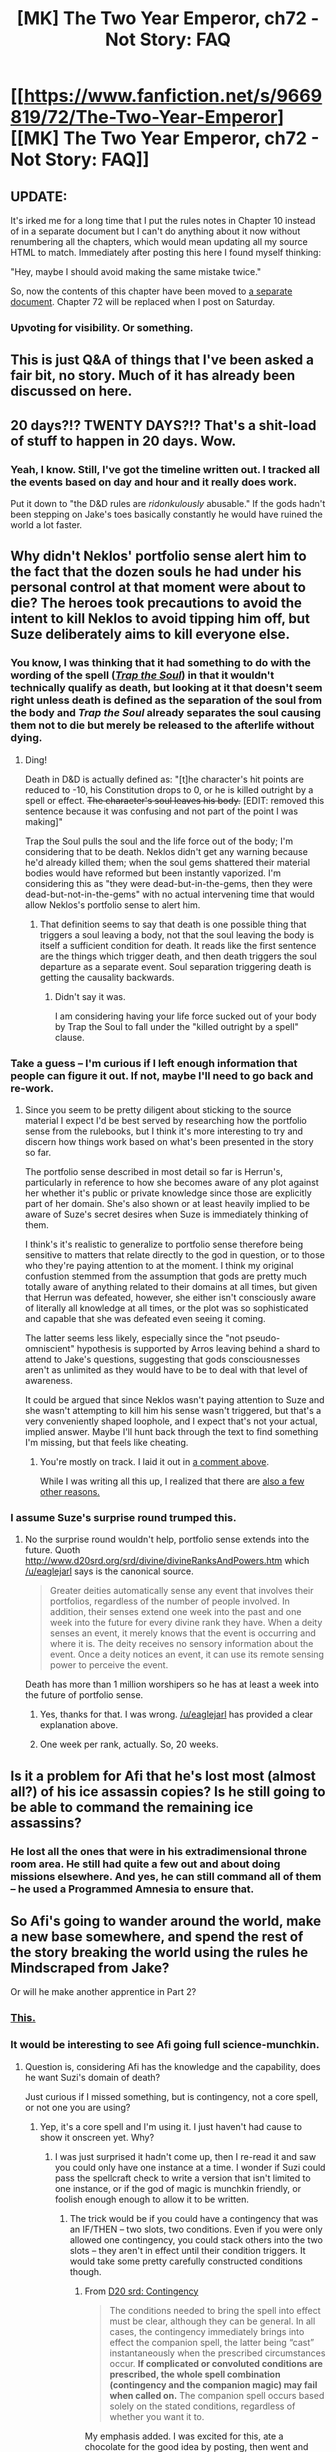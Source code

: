 #+TITLE: [MK] The Two Year Emperor, ch72 - Not Story: FAQ

* [[https://www.fanfiction.net/s/9669819/72/The-Two-Year-Emperor][[MK] The Two Year Emperor, ch72 - Not Story: FAQ]]
:PROPERTIES:
:Author: eaglejarl
:Score: 10
:DateUnix: 1416515922.0
:DateShort: 2014-Nov-21
:END:

** UPDATE:

It's irked me for a long time that I put the rules notes in Chapter 10 instead of in a separate document but I can't do anything about it now without renumbering all the chapters, which would mean updating all my source HTML to match. Immediately after posting this here I found myself thinking:

"Hey, maybe I should avoid making the same mistake twice."

So, now the contents of this chapter have been moved to [[https://www.fanfiction.net/s/10838202/1/Not-a-story-FAQ-for-The-Two-Year-Emperor][a separate document]]. Chapter 72 will be replaced when I post on Saturday.
:PROPERTIES:
:Author: eaglejarl
:Score: 6
:DateUnix: 1416517833.0
:DateShort: 2014-Nov-21
:END:

*** Upvoting for visibility. Or something.
:PROPERTIES:
:Score: 2
:DateUnix: 1416525882.0
:DateShort: 2014-Nov-21
:END:


** This is just Q&A of things that I've been asked a fair bit, no story. Much of it has already been discussed on here.
:PROPERTIES:
:Author: eaglejarl
:Score: 3
:DateUnix: 1416515957.0
:DateShort: 2014-Nov-21
:END:


** 20 days?!? TWENTY DAYS?!? That's a shit-load of stuff to happen in 20 days. Wow.
:PROPERTIES:
:Author: MoralRelativity
:Score: 3
:DateUnix: 1416522230.0
:DateShort: 2014-Nov-21
:END:

*** Yeah, I know. Still, I've got the timeline written out. I tracked all the events based on day and hour and it really does work.

Put it down to "the D&D rules are /ridonkulously/ abusable." If the gods hadn't been stepping on Jake's toes basically constantly he would have ruined the world a lot faster.
:PROPERTIES:
:Author: eaglejarl
:Score: 3
:DateUnix: 1416522477.0
:DateShort: 2014-Nov-21
:END:


** Why didn't Neklos' portfolio sense alert him to the fact that the dozen souls he had under his personal control at that moment were about to die? The heroes took precautions to avoid the intent to kill Neklos to avoid tipping him off, but Suze deliberately aims to kill everyone else.
:PROPERTIES:
:Author: JanusTheDoorman
:Score: 1
:DateUnix: 1416519993.0
:DateShort: 2014-Nov-21
:END:

*** You know, I was thinking that it had something to do with the wording of the spell ([[http://www.d20srd.org/srd/spells/trapTheSoul.htm][/Trap the Soul/]]) in that it wouldn't technically qualify as death, but looking at it that doesn't seem right unless death is defined as the separation of the soul from the body and /Trap the Soul/ already separates the soul causing them not to die but merely be released to the afterlife without dying.
:PROPERTIES:
:Author: alexanderwales
:Score: 2
:DateUnix: 1416524230.0
:DateShort: 2014-Nov-21
:END:

**** Ding!

Death in D&D is actually defined as: "[t]he character's hit points are reduced to -10, his Constitution drops to 0, or he is killed outright by a spell or effect. +The character's soul leaves his body.+ [EDIT: removed this sentence because it was confusing and not part of the point I was making]"

Trap the Soul pulls the soul and the life force out of the body; I'm considering that to be death. Neklos didn't get any warning because he'd already killed them; when the soul gems shattered their material bodies would have reformed but been instantly vaporized. I'm considering this as "they were dead-but-in-the-gems, then they were dead-but-not-in-the-gems" with no actual intervening time that would allow Neklos's portfolio sense to alert him.
:PROPERTIES:
:Author: eaglejarl
:Score: 2
:DateUnix: 1416529831.0
:DateShort: 2014-Nov-21
:END:

***** That definition seems to say that death is one possible thing that triggers a soul leaving a body, not that the soul leaving the body is itself a sufficient condition for death. It reads like the first sentence are the things which trigger death, and then death triggers the soul departure as a separate event. Soul separation triggering death is getting the causality backwards.
:PROPERTIES:
:Author: JanusTheDoorman
:Score: 1
:DateUnix: 1416534330.0
:DateShort: 2014-Nov-21
:END:

****** Didn't say it was.

I am considering having your life force sucked out of your body by Trap the Soul to fall under the "killed outright by a spell" clause.
:PROPERTIES:
:Author: eaglejarl
:Score: 3
:DateUnix: 1416534770.0
:DateShort: 2014-Nov-21
:END:


*** Take a guess -- I'm curious if I left enough information that people can figure it out. If not, maybe I'll need to go back and re-work.
:PROPERTIES:
:Author: eaglejarl
:Score: 1
:DateUnix: 1416522538.0
:DateShort: 2014-Nov-21
:END:

**** Since you seem to be pretty diligent about sticking to the source material I expect I'd be best served by researching how the portfolio sense from the rulebooks, but I think it's more interesting to try and discern how things work based on what's been presented in the story so far.

The portfolio sense described in most detail so far is Herrun's, particularly in reference to how she becomes aware of any plot against her whether it's public or private knowledge since those are explicitly part of her domain. She's also shown or at least heavily implied to be aware of Suze's secret desires when Suze is immediately thinking of them.

I think's it's realistic to generalize to portfolio sense therefore being sensitive to matters that relate directly to the god in question, or to those who they're paying attention to at the moment. I think my original confustion stemmed from the assumption that gods are pretty much totally aware of anything related to their domains at all times, but given that Herrun was defeated, however, she either isn't consciously aware of literally all knowledge at all times, or the plot was so sophisticated and capable that she was defeated even seeing it coming.

The latter seems less likely, especially since the "not pseudo-omniscient" hypothesis is supported by Arros leaving behind a shard to attend to Jake's questions, suggesting that gods consciousnesses aren't as unlimited as they would have to be to deal with that level of awareness.

It could be argued that since Neklos wasn't paying attention to Suze and she wasn't attempting to kill him his sense wasn't triggered, but that's a very conveniently shaped loophole, and I expect that's not your actual, implied answer. Maybe I'll hunt back through the text to find something I'm missing, but that feels like cheating.
:PROPERTIES:
:Author: JanusTheDoorman
:Score: 1
:DateUnix: 1416526580.0
:DateShort: 2014-Nov-21
:END:

***** You're mostly on track. I laid it out in [[http://www.reddit.com/r/rational/comments/2mws1q/mk_the_two_year_emperor_ch72_not_story_faq/cm8hmrj][a comment above]].

While I was writing all this up, I realized that there are [[https://www.fanfiction.net/s/10838202/1/Not-a-story-FAQ-for-The-Two-Year-Emperor][also a few other reasons.]]
:PROPERTIES:
:Author: eaglejarl
:Score: 1
:DateUnix: 1416529943.0
:DateShort: 2014-Nov-21
:END:


*** I assume Suze's surprise round trumped this.
:PROPERTIES:
:Author: MoralRelativity
:Score: 1
:DateUnix: 1416523627.0
:DateShort: 2014-Nov-21
:END:

**** No the surprise round wouldn't help, portfolio sense extends into the future. Quoth [[http://www.d20srd.org/srd/divine/divineRanksAndPowers.htm]] which [[/u/eaglejarl]] says is the canonical source.

#+begin_quote
  Greater deities automatically sense any event that involves their portfolios, regardless of the number of people involved. In addition, their senses extend one week into the past and one week into the future for every divine rank they have. When a deity senses an event, it merely knows that the event is occurring and where it is. The deity receives no sensory information about the event. Once a deity notices an event, it can use its remote sensing power to perceive the event.
#+end_quote

Death has more than 1 million worshipers so he has at least a week into the future of portfolio sense.
:PROPERTIES:
:Author: rtkwe
:Score: 2
:DateUnix: 1416538954.0
:DateShort: 2014-Nov-21
:END:

***** Yes, thanks for that. I was wrong. [[/u/eaglejarl]] has provided a clear explanation above.
:PROPERTIES:
:Author: MoralRelativity
:Score: 1
:DateUnix: 1416542539.0
:DateShort: 2014-Nov-21
:END:


***** One week per rank, actually. So, 20 weeks.
:PROPERTIES:
:Author: eaglejarl
:Score: 1
:DateUnix: 1416800370.0
:DateShort: 2014-Nov-24
:END:


** Is it a problem for Afi that he's lost most (almost all?) of his ice assassin copies? Is he still going to be able to command the remaining ice assassins?
:PROPERTIES:
:Author: MoralRelativity
:Score: 1
:DateUnix: 1416523532.0
:DateShort: 2014-Nov-21
:END:

*** He lost all the ones that were in his extradimensional throne room area. He still had quite a few out and about doing missions elsewhere. And yes, he can still command all of them -- he used a Programmed Amnesia to ensure that.
:PROPERTIES:
:Author: eaglejarl
:Score: 2
:DateUnix: 1416529390.0
:DateShort: 2014-Nov-21
:END:


** So Afi's going to wander around the world, make a new base somewhere, and spend the rest of the story breaking the world using the rules he Mindscraped from Jake?

Or will he make another apprentice in Part 2?
:PROPERTIES:
:Author: JosephLeee
:Score: 1
:DateUnix: 1416553049.0
:DateShort: 2014-Nov-21
:END:

*** [[https://www.youtube.com/watch?v=vQTp8Ozj1JQ][This.]]
:PROPERTIES:
:Author: eaglejarl
:Score: 1
:DateUnix: 1416553792.0
:DateShort: 2014-Nov-21
:END:


*** It would be interesting to see Afi going full science-munchkin.
:PROPERTIES:
:Author: MadScientist14159
:Score: 1
:DateUnix: 1416611565.0
:DateShort: 2014-Nov-22
:END:

**** Question is, considering Afi has the knowledge and the capability, does he want Suzi's domain of death?

Just curious if I missed something, but is contingency, not a core spell, or not one you are using?
:PROPERTIES:
:Author: Empiricist_or_not
:Score: 1
:DateUnix: 1416623070.0
:DateShort: 2014-Nov-22
:END:

***** Yep, it's a core spell and I'm using it. I just haven't had cause to show it onscreen yet. Why?
:PROPERTIES:
:Author: eaglejarl
:Score: 1
:DateUnix: 1416635680.0
:DateShort: 2014-Nov-22
:END:

****** I was just surprised it hadn't come up, then I re-read it and saw you could only have one instance at a time. I wonder if Suzi could pass the spellcraft check to write a version that isn't limited to one instance, or if the god of magic is munchkin friendly, or foolish enough enough to allow it to be written.
:PROPERTIES:
:Author: Empiricist_or_not
:Score: 1
:DateUnix: 1416665814.0
:DateShort: 2014-Nov-22
:END:

******* The trick would be if you could have a contingency that was an IF/THEN -- two slots, two conditions. Even if you were only allowed one contingency, you could stack others into the two slots -- they aren't in effect until their condition triggers. It would take some pretty carefully constructed conditions though.
:PROPERTIES:
:Author: eaglejarl
:Score: 1
:DateUnix: 1416679952.0
:DateShort: 2014-Nov-22
:END:

******** From [[http://www.d20srd.org/srd/spells/contingency.htm][D20 srd: Contingency]]

#+begin_quote
  The conditions needed to bring the spell into effect must be clear, although they can be general. In all cases, the contingency immediately brings into effect the companion spell, the latter being “cast” instantaneously when the prescribed circumstances occur. *If complicated or convoluted conditions are prescribed, the whole spell combination (contingency and the companion magic) may fail when called on.* The companion spell occurs based solely on the stated conditions, regardless of whether you want it to.
#+end_quote

My emphasis added. I was excited for this, ate a chocolate for the good idea by posting, then went and looked at the RAW and decided it might be less useful than I though, but It'll be interesting to see if it shows up. After all, I don't think an if then else decision tree is complicated, but does the god of magic think it is convoluted, and if so can you use plane shift cast using the cleric level as an escape hatch?
:PROPERTIES:
:Author: Empiricist_or_not
:Score: 1
:DateUnix: 1416682309.0
:DateShort: 2014-Nov-22
:END:

********* Yeah, I was familiar with the "complicated" restriction. Still, you could probably make it work with something like

" SLOT ONE: If I am ever attacked, cast Time Stop. SLOT TWO: I have a bunch of nested contingencies in this slot; if the conditions that would cause one of them to be activated are ever met, activate the Contingency in this slot. "

That Contingency then has something like:

" SLOT ONE: If I am ever reduced to -9 hit points or below, cast Delay Death. SLOT TWO: I have a bunch of nested contingencies in this slot; if the conditions that would cause one of them to be activated are ever met, activate the Contingency in this slot. "

And so on.
:PROPERTIES:
:Author: eaglejarl
:Score: 1
:DateUnix: 1416683276.0
:DateShort: 2014-Nov-22
:END:
